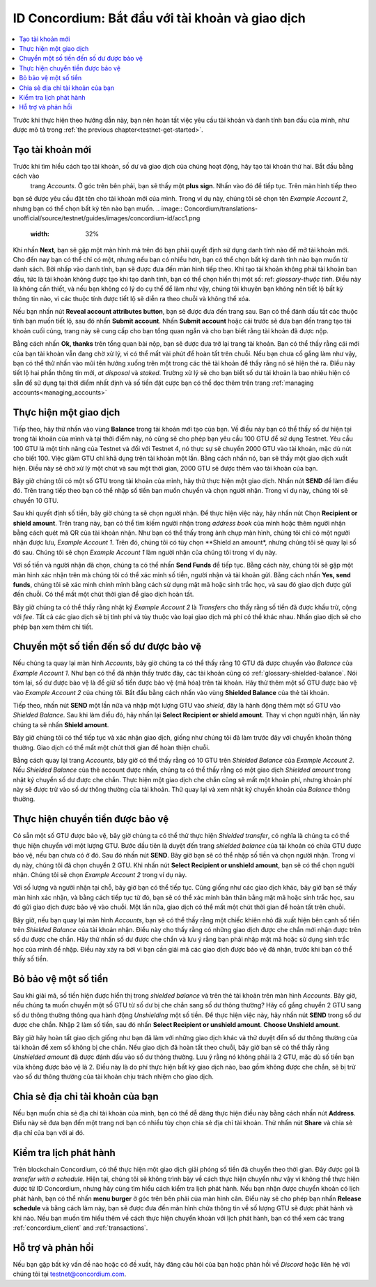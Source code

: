 .. Discord: https://discord.gg/xWmQ5tp

.. guide-tài khoản-giao dịch:

====================================================
ID Concordium: Bắt đầu với tài khoản và giao dịch
====================================================
.. contents::
   :local:
   :backlinks: none

Trước khi thực hiện theo hướng dẫn này, bạn nên hoàn tất việc yêu cầu tài khoản và danh tính ban đầu của mình, như được mô tả trong :ref:`the previous chapter<testnet-get-started>`.

Tạo tài khoản mới
====================
Trước khi tìm hiểu cách tạo tài khoản, số dư và giao dịch của chúng hoạt động, hãy tạo tài khoản thứ hai. Bắt đầu bằng cách vào
 trang *Accounts*. Ở góc trên bên phải, bạn sẽ thấy một **plus sign**. Nhấn vào đó để tiếp tục. Trên màn hình tiếp theo
bạn sẽ được yêu cầu đặt tên cho tài khoản mới của mình. Trong ví dụ này, chúng tôi sẽ chọn tên *Example Account 2*, nhưng bạn có thể
chọn bất kỳ tên nào bạn muốn.
.. image:: Concordium/translations-unofficial/source/testnet/guides/images/concordium-id/acc1.png
      :width: 32%
.. image:: images/concordium-id/acc2.png
      :width: 32%

Khi nhấn **Next**, bạn sẽ gặp một màn hình mà trên đó bạn phải quyết định sử dụng danh tính nào để mở tài khoản mới.
Cho đến nay bạn có thể chỉ có một, nhưng nếu bạn có nhiều hơn, bạn có thể chọn bất kỳ danh tính nào bạn muốn từ danh sách. Bởi
nhấp vào danh tính, bạn sẽ được đưa đến màn hình tiếp theo. Khi tạo tài khoản không phải tài khoản ban đầu, tức là tài khoản
không được tạo khi tạo danh tính, bạn có thể chọn hiển thị một số: ref: `glossary-thuộc tính`. Điều này là không cần thiết,
và nếu bạn không có lý do cụ thể để làm như vậy, chúng tôi khuyên bạn không nên tiết lộ bất kỳ thông tin nào, vì các thuộc tính được tiết lộ sẽ diễn ra theo chuỗi và không thể xóa.

.. image:: images/concordium-id/acc3.png
      :width: 32%
.. image:: images/concordium-id/acc4.png
      :width: 32%
Nếu bạn nhấn nút **Reveal account attributes button**, bạn sẽ được đưa đến trang sau. Bạn có thể đánh dấu
tắt các thuộc tính bạn muốn tiết lộ, sau đó nhấn **Submit account**. Nhấn **Submit account** hoặc cái trước
sẽ đưa bạn đến trang tạo tài khoản cuối cùng, trang này sẽ cung cấp cho bạn tổng quan ngắn và cho bạn biết rằng tài khoản
đã được nộp.

.. image:: images/concordium-id/acc5.png
      :width: 32%
.. image:: images/concordium-id/acc6.png
      :width: 32%

Bằng cách nhấn **Ok, thanks** trên tổng quan bài nộp, bạn sẽ được đưa trở lại trang tài khoản. Bạn có thể thấy rằng cái mới của bạn
tài khoản vẫn đang chờ xử lý, vì có thể mất vài phút để hoàn tất trên chuỗi. Nếu bạn chưa cố gắng làm như vậy, bạn có thể
thử nhấn vào mũi tên hướng xuống trên một trong các thẻ tài khoản để thấy rằng nó sẽ hiện thẻ ra. Điều này tiết lộ
hai phần thông tin mới, *at disposal* và *staked*. Trường xử lý sẽ cho bạn biết số dư tài khoản là bao nhiêu
hiện có sẵn để sử dụng tại thời điểm nhất định và số tiền đặt cược bạn có thể đọc thêm trên trang :ref:`managing accounts<managing_accounts>`

.. image:: images/concordium-id/acc7.png
      :width: 32%
.. image:: images/concordium-id/acc8.png
      :width: 32%



Thực hiện một giao dịch
====================
Tiếp theo, hãy thử nhấn vào vùng  **Balance** trong tài khoản mới tạo của bạn. Về điều này
bạn có thể thấy số dư hiện tại trong tài khoản của mình và tại thời điểm này, nó cũng sẽ cho phép bạn yêu cầu 100 GTU để sử dụng
Testnet. Yêu cầu 100 GTU là một tính năng của Testnet và đối với Testnet 4, nó thực sự sẽ chuyển 2000 GTU vào tài khoản,
mặc dù nút cho biết 100. Việc giảm GTU chỉ khả dụng trên tài khoản một lần. Bằng cách nhấn nó, bạn sẽ thấy một giao dịch
xuất hiện. Điều này sẽ chờ xử lý một chút và sau một thời gian, 2000 GTU sẽ được thêm vào tài khoản của bạn.

.. image:: images/concordium-id/acc9.png
      :width: 32%
.. image:: images/concordium-id/acc10.png
      :width: 32%


Bây giờ chúng tôi có một số GTU trong tài khoản của mình, hãy thử thực hiện một giao dịch. Nhấn nút **SEND** để làm điều đó. Trên trang tiếp theo
bạn có thể nhập số tiền bạn muốn chuyển và chọn người nhận. Trong ví dụ này, chúng tôi sẽ chuyển 10 GTU.

.. image:: images/concordium-id/acc11.png
      :width: 32%
.. image:: images/concordium-id/acc12.png
      :width: 32%


Sau khi quyết định số tiền, bây giờ chúng ta sẽ chọn người nhận. Để thực hiện việc này, hãy nhấn nút Chọn **Recipient or shield amount**.
Trên trang này, bạn có thể tìm kiếm người nhận trong *address book* của mình hoặc thêm người nhận bằng cách quét mã QR của tài khoản nhận.
Như bạn có thể thấy trong ảnh chụp màn hình, chúng tôi chỉ có một người nhận được lưu, *Example Account 1*. Trên đó, chúng tôi có tùy chọn **Shield an
amount*, nhưng chúng tôi sẽ quay lại số đó sau. Chúng tôi sẽ chọn *Example Account 1* làm người nhận của chúng tôi trong ví dụ này.

.. image:: images/concordium-id/acc13.png
      :width: 32%
.. image:: images/concordium-id/acc14.png
      :width: 32%

Với số tiền và người nhận đã chọn, chúng ta có thể nhấn **Send Funds** để tiếp tục. Bằng cách này, chúng tôi sẽ gặp một màn hình xác nhận trên
mà chúng tôi có thể xác minh số tiền, người nhận và tài khoản gửi. Bằng cách nhấn **Yes, send funds**, chúng tôi sẽ xác minh
chính mình bằng cách sử dụng mật mã
hoặc sinh trắc học, và sau đó giao dịch được gửi đến chuỗi. Có thể mất một chút thời gian để giao dịch hoàn tất.

.. image:: images/concordium-id/acc15.png
      :width: 32%
.. image:: images/concordium-id/acc16.png
      :width: 32%

Bây giờ chúng ta có thể thấy rằng nhật ký *Example Account 2* là *Transfers* cho thấy rằng số tiền đã được khấu trừ, cộng với *fee*. Tất cả các giao dịch sẽ
bị tính phí và tùy thuộc vào loại giao dịch mà phí có thể khác nhau. Nhấn giao dịch sẽ cho phép bạn xem thêm chi tiết.

.. image:: images/concordium-id/acc17.png
      :width: 32%
.. image:: images/concordium-id/acc18.png
      :width: 32%
.. _move-an-amount-to-the-Shielded-balance:

Chuyển một số tiền đến số dư được bảo vệ
========================================
Nếu chúng ta quay lại màn hình *Accounts*, bây giờ chúng ta có thể thấy rằng 10 GTU đã được chuyển vào *Balance* của *Example Account 1*. Như bạn có thể
đã nhận thấy trước đây, các tài khoản cũng có :ref:`glossary-shielded-balance`. Nói tóm lại, số dư được bảo vệ là để giữ số tiền được bảo vệ (mã hóa)
trên tài khoản. Hãy thử thêm một số GTU được bảo vệ vào *Example Account 2* của chúng tôi. Bắt đầu bằng cách nhấn vào vùng **Shielded Balance** của thẻ tài khoản.

.. image:: images/concordium-id/acc19.png
      :width: 32%
.. image:: images/concordium-id/acc20.png
      :width: 32%

Tiếp theo, nhấn nút **SEND** một lần nữa và nhập một lượng GTU vào *shield*, đây là hành động thêm một số GTU vào *Shielded Balance*.
Sau khi làm điều đó, hãy nhấn lại **Select Recipient or shield amount**. Thay vì chọn người nhận, lần này chúng ta sẽ nhấn **Shield amount**.

.. image:: images/concordium-id/acc21.png
      :width: 32%
.. image:: images/concordium-id/acc22.png
      :width: 32%

Bây giờ chúng tôi có thể tiếp tục và xác nhận giao dịch, giống như chúng tôi đã làm trước đây với chuyển khoản thông thường. Giao dịch có thể mất một chút thời gian
để hoàn thiện chuỗi.

.. image:: images/concordium-id/acc23.png
      :width: 32%
.. image:: images/concordium-id/acc24.png
      :width: 32%

Bằng cách quay lại trang *Accounts*, bây giờ có thể thấy rằng có 10 GTU trên *Shielded Balance* của *Example Account 2*. Nếu *Shielded
Balance* của thẻ account được nhấn, chúng ta có thể thấy rằng có một giao dịch *Shielded amount* trong nhật ký chuyển số dư được che chắn.
Thực hiện một giao dịch che chắn cũng sẽ mất một khoản phí, nhưng khoản phí này sẽ được trừ vào số dư thông thường của tài khoản. Thử
quay lại và xem nhật ký chuyển khoản của *Balance* thông thường.

.. image:: images/concordium-id/acc25.png
      :width: 32%
.. image:: images/concordium-id/acc26.png
      :width: 32%

Thực hiện chuyển tiền được bảo vệ
=================================
Có sẵn một số GTU được bảo vệ, bây giờ chúng ta có thể thử thực hiện *Shielded transfer*, có nghĩa là chúng ta có thể thực hiện chuyển với một
lượng GTU. Bước đầu tiên là duyệt đến trang *shielded balance* của tài khoản có chứa GTU được bảo vệ, nếu bạn chưa có
ở đó. Sau đó nhấn nút **SEND**. Bây giờ bạn sẽ có thể nhập số tiền và chọn người nhận. Trong ví dụ này, chúng tôi đã chọn
chuyển 2 GTU. Khi nhấn nút **Select Recipient or unshield amount**, bạn sẽ có thể chọn người nhận. Chúng tôi sẽ chọn
*Example Account 2* trong ví dụ này.

.. image:: images/concordium-id/acc27.png
      :width: 32%
.. image:: images/concordium-id/acc28.png
      :width: 32%

Với số lượng và người nhận tại chỗ, bây giờ bạn có thể tiếp tục. Cũng giống như các giao dịch khác, bây giờ bạn sẽ thấy màn hình xác nhận,
và bằng cách tiếp tục từ đó, bạn sẽ có thể xác minh bản thân bằng mật mã hoặc sinh trắc học, sau đó gửi giao dịch được bảo vệ
vào chuỗi. Một lần nữa, giao dịch có thể mất một chút thời gian để hoàn tất trên chuỗi.

.. image:: images/concordium-id/acc29.png
      :width: 32%
.. image:: images/concordium-id/acc30.png
      :width: 32%


Bây giờ, nếu bạn quay lại màn hình *Accounts*, bạn sẽ có thể thấy rằng một chiếc khiên nhỏ đã xuất hiện bên cạnh số tiền trên
*Shielded Balance* của tài khoản nhận. Điều này cho thấy rằng có những giao dịch được che chắn mới nhận được trên số dư được che chắn.
Hãy thử nhấn số dư được che chắn và lưu ý rằng bạn phải nhập mật mã hoặc sử dụng sinh trắc học của mình để nhập.
Điều này xảy ra bởi vì bạn cần giải mã các giao dịch được bảo vệ đã nhận, trước khi bạn có thể thấy số tiền.

.. image:: images/concordium-id/acc31.png
      :width: 32%
.. image:: images/concordium-id/acc32.png
      :width: 32%

Bỏ bảo vệ một số tiền
==================
Sau khi giải mã, số tiền hiện được hiển thị trong *shielded balance* và trên thẻ tài khoản trên màn hình *Accounts*. Bây giờ, nếu chúng ta
muốn chuyển một số GTU từ số dư bị che chắn sang số dư thông thường? Hãy cố gắng chuyển 2 GTU sang số dư thông thường thông qua hành động
*Unshielding* một số tiền. Để thực hiện việc này, hãy nhấn nút **SEND** trong số dư được che chắn. Nhập 2 làm số tiền, sau đó nhấn **Select Recipient
or unshield amount**. **Choose Unshield amount**.

.. image:: images/concordium-id/acc33.png
      :width: 32%
.. image:: images/concordium-id/acc34.png
      :width: 32%

Bây giờ hãy hoàn tất giao dịch giống như bạn đã làm với những giao dịch khác và thử duyệt đến số dư thông thường của tài khoản để xem số không bị che chắn.
Nếu giao dịch đã hoàn tất theo chuỗi, bây giờ bạn sẽ có thể thấy rằng *Unshielded amount* đã được đánh dấu vào số dư thông thường.
Lưu ý rằng nó không phải là 2 GTU, mặc dù số tiền bạn vừa không được bảo vệ là 2. Điều này là do phí thực hiện bất kỳ giao dịch nào, bao gồm
không được che chắn, sẽ bị trừ vào số dư thông thường của tài khoản chịu trách nhiệm cho giao dịch.

.. image:: images/concordium-id/acc35.png
      :width: 32%
.. image:: images/concordium-id/acc36.png
      :width: 32%

Chia sẻ địa chỉ tài khoản của bạn
==================================
Nếu bạn muốn chia sẻ địa chỉ tài khoản của mình, bạn có thể dễ dàng thực hiện điều này bằng cách nhấn nút **Address**. Điều này sẽ đưa bạn đến một trang
nơi bạn có nhiều tùy chọn chia sẻ địa chỉ tài khoản. Thử nhấn nút **Share** và chia sẻ địa chỉ của bạn với ai đó.

.. image:: images/concordium-id/acc37.png
      :width: 32%
.. image:: images/concordium-id/acc38.png
      :width: 32%

Kiểm tra lịch phát hành
========================
Trên blockchain Concordium, có thể thực hiện một giao dịch giải phóng số tiền đã chuyển theo thời gian. Đây được gọi là
*transfer with a schedule*. Hiện tại, chúng tôi sẽ không trình bày về cách thực hiện chuyển như vậy vì không thể thực hiện được từ ID Concordium,
nhưng hãy cùng tìm hiểu cách kiểm tra lịch phát hành. Nếu bạn nhận được chuyển khoản có lịch phát hành, bạn có thể nhấn
**menu burger** ở góc trên bên phải của màn hình cân. Điều này sẽ cho phép bạn nhấn **Release schedule** và bằng cách làm này, bạn
sẽ được đưa đến màn hình chứa thông tin về số lượng GTU sẽ được phát hành và khi nào. Nếu bạn muốn tìm hiểu thêm về cách
thực hiện chuyển khoản với lịch phát hành, bạn có thể xem các trang :ref:`concordium_client` and :ref:`transactions`.

.. image:: images/concordium-id/rel1.png
      :width: 32%
.. image:: images/concordium-id/rel2.png
      :width: 32%
.. image:: images/concordium-id/rel3.png
      :width: 32%

Hỗ trợ và phản hồi
==================

Nếu bạn gặp bất kỳ vấn đề nào hoặc có đề xuất, hãy đăng câu hỏi của bạn hoặc
phản hồi về `Discord` hoặc liên hệ với chúng tôi tại testnet@concordium.com.
